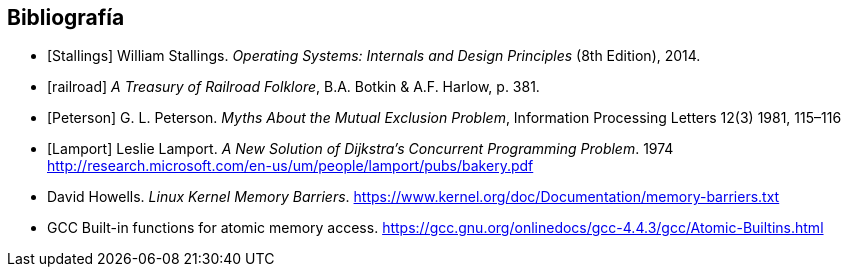 == Bibliografía

[bibliography]
- [[[Stallings]]] William Stallings. _Operating Systems: Internals and Design Principles_ (8th Edition), 2014.
- [[[railroad]]] _A Treasury of Railroad Folklore_, B.A. Botkin & A.F. Harlow, p. 381.
- [[[Peterson]]] G. L. Peterson. _Myths About the Mutual Exclusion Problem_, Information Processing Letters 12(3) 1981, 115–116
- [[[Lamport]]] Leslie Lamport. _A New Solution of Dijkstra's Concurrent Programming Problem_. 1974 http://research.microsoft.com/en-us/um/people/lamport/pubs/bakery.pdf
- [[Barriers]] David Howells. _Linux Kernel Memory Barriers_.
https://www.kernel.org/doc/Documentation/memory-barriers.txt
- [[Atomics]] GCC Built-in functions for atomic memory access. https://gcc.gnu.org/onlinedocs/gcc-4.4.3/gcc/Atomic-Builtins.html
